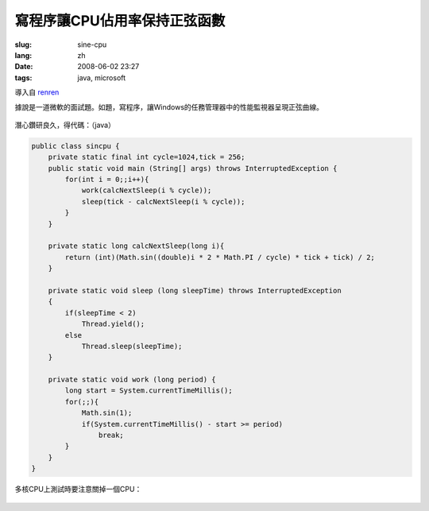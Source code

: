 寫程序讓CPU佔用率保持正弦函數
==========================================

:slug: sine-cpu
:lang: zh
:date: 2008-06-02 23:27
:tags: java, microsoft

導入自
`renren <http://blog.renren.com/blog/230263946/298871889>`_

據說是一道微軟的面試題。如題，寫程序，讓Windows的任務管理器中的性能監視器呈現正弦曲線。

.. figure:: http://fm531.img.xiaonei.com/pic001/20080602/23/14/large_10019p67.jpg
   :align: center
   :alt: 

.. figure:: http://fm541.img.xiaonei.com/pic001/20080602/23/14/large_9935o67.jpg
   :align: center
   :alt: 

潛心鑽研良久，得代碼：（java）

.. code-block:: java

    public class sincpu {
        private static final int cycle=1024,tick = 256;
        public static void main (String[] args) throws InterruptedException {
            for(int i = 0;;i++){
                work(calcNextSleep(i % cycle));
                sleep(tick - calcNextSleep(i % cycle));
            }
        }
        
        private static long calcNextSleep(long i){
            return (int)(Math.sin((double)i * 2 * Math.PI / cycle) * tick + tick) / 2;
        }
        
        private static void sleep (long sleepTime) throws InterruptedException
        {
            if(sleepTime < 2)
                Thread.yield();
            else
                Thread.sleep(sleepTime);
        }
        
        private static void work (long period) {
            long start = System.currentTimeMillis();
            for(;;){
                Math.sin(1);
                if(System.currentTimeMillis() - start >= period)
                    break;
            }
        }
    }


多核CPU上測試時要注意關掉一個CPU：



.. figure:: http://fm411.img.xiaonei.com/pic001/20080602/23/14/large_9946k67.jpg
   :align: center
   :alt:

